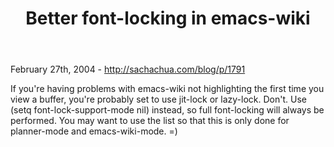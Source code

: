 #+TITLE: Better font-locking in emacs-wiki

February 27th, 2004 -
[[http://sachachua.com/blog/p/1791][http://sachachua.com/blog/p/1791]]

If you're having problems with emacs-wiki not highlighting the first
 time you view a buffer, you're probably set to use jit-lock or
 lazy-lock. Don't. Use (setq font-lock-support-mode nil) instead, so
 full font-locking will always be performed. You may want to use the
 list so that this is only done for planner-mode and emacs-wiki-mode. =)
